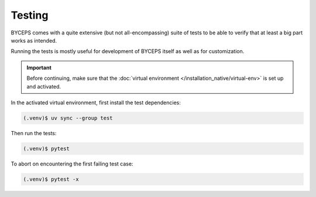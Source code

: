 *******
Testing
*******

BYCEPS comes with a quite extensive (but not all-encompassing) suite of
tests to be able to verify that at least a big part works as intended.

Running the tests is mostly useful for development of BYCEPS itself as
well as for customization.

.. important:: Before continuing, make sure that the :doc:`virtual
   environment </installation_native/virtual-env>` is set up and
   activated.

In the activated virtual environment, first install the test
dependencies:

.. code:: sh

    (.venv)$ uv sync --group test

Then run the tests:

.. code:: sh

    (.venv)$ pytest

To abort on encountering the first failing test case:

.. code:: sh

    (.venv)$ pytest -x
